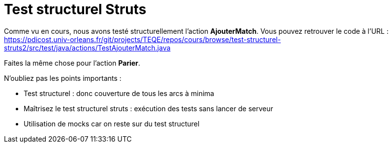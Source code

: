 = Test structurel Struts


Comme vu en cours, nous avons testé structurellement l'action *AjouterMatch*. Vous pouvez retrouver le code à l'URL :
https://pdicost.univ-orleans.fr/git/projects/TEQE/repos/cours/browse/test-structurel-struts2/src/test/java/actions/TestAjouterMatch.java


Faites la même chose pour l'action *Parier*.

N'oubliez pas les points importants :

* Test structurel : donc couverture de tous les arcs à minima
* Maîtrisez le test structurel struts : exécution des tests sans lancer de serveur
* Utilisation de mocks car on reste sur du test structurel
